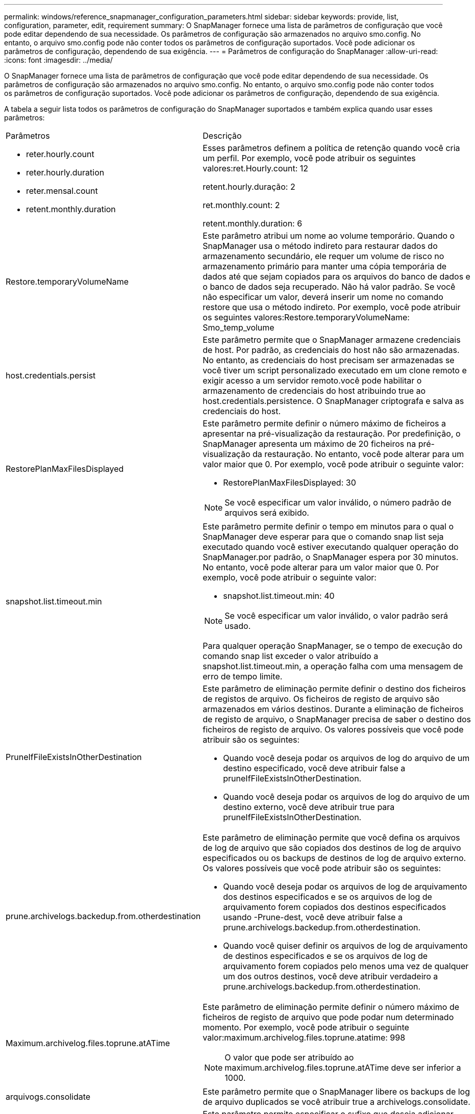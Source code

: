 ---
permalink: windows/reference_snapmanager_configuration_parameters.html 
sidebar: sidebar 
keywords: provide, list, configuration, parameter, edit, requirement 
summary: O SnapManager fornece uma lista de parâmetros de configuração que você pode editar dependendo de sua necessidade. Os parâmetros de configuração são armazenados no arquivo smo.config. No entanto, o arquivo smo.config pode não conter todos os parâmetros de configuração suportados. Você pode adicionar os parâmetros de configuração, dependendo de sua exigência. 
---
= Parâmetros de configuração do SnapManager
:allow-uri-read: 
:icons: font
:imagesdir: ../media/


[role="lead"]
O SnapManager fornece uma lista de parâmetros de configuração que você pode editar dependendo de sua necessidade. Os parâmetros de configuração são armazenados no arquivo smo.config. No entanto, o arquivo smo.config pode não conter todos os parâmetros de configuração suportados. Você pode adicionar os parâmetros de configuração, dependendo de sua exigência.

A tabela a seguir lista todos os parâmetros de configuração do SnapManager suportados e também explica quando usar esses parâmetros:

|===


| Parâmetros | Descrição 


 a| 
* reter.hourly.count
* reter.hourly.duration
* reter.mensal.count
* retent.monthly.duration

 a| 
Esses parâmetros definem a política de retenção quando você cria um perfil. Por exemplo, você pode atribuir os seguintes valores:ret.Hourly.count: 12

retent.hourly.duração: 2

ret.monthly.count: 2

retent.monthly.duration: 6



 a| 
Restore.temporaryVolumeName
 a| 
Este parâmetro atribui um nome ao volume temporário. Quando o SnapManager usa o método indireto para restaurar dados do armazenamento secundário, ele requer um volume de risco no armazenamento primário para manter uma cópia temporária de dados até que sejam copiados para os arquivos do banco de dados e o banco de dados seja recuperado. Não há valor padrão. Se você não especificar um valor, deverá inserir um nome no comando restore que usa o método indireto. Por exemplo, você pode atribuir os seguintes valores:Restore.temporaryVolumeName: Smo_temp_volume



 a| 
host.credentials.persist
 a| 
Este parâmetro permite que o SnapManager armazene credenciais de host. Por padrão, as credenciais do host não são armazenadas. No entanto, as credenciais do host precisam ser armazenadas se você tiver um script personalizado executado em um clone remoto e exigir acesso a um servidor remoto.você pode habilitar o armazenamento de credenciais do host atribuindo true ao host.credentials.persistence. O SnapManager criptografa e salva as credenciais do host.



 a| 
RestorePlanMaxFilesDisplayed
 a| 
Este parâmetro permite definir o número máximo de ficheiros a apresentar na pré-visualização da restauração. Por predefinição, o SnapManager apresenta um máximo de 20 ficheiros na pré-visualização da restauração. No entanto, você pode alterar para um valor maior que 0. Por exemplo, você pode atribuir o seguinte valor:

* RestorePlanMaxFilesDisplayed: 30



NOTE: Se você especificar um valor inválido, o número padrão de arquivos será exibido.



 a| 
snapshot.list.timeout.min
 a| 
Este parâmetro permite definir o tempo em minutos para o qual o SnapManager deve esperar para que o comando snap list seja executado quando você estiver executando qualquer operação do SnapManager.por padrão, o SnapManager espera por 30 minutos. No entanto, você pode alterar para um valor maior que 0. Por exemplo, você pode atribuir o seguinte valor:

* snapshot.list.timeout.min: 40



NOTE: Se você especificar um valor inválido, o valor padrão será usado.

Para qualquer operação SnapManager, se o tempo de execução do comando snap list exceder o valor atribuído a snapshot.list.timeout.min, a operação falha com uma mensagem de erro de tempo limite.



 a| 
PruneIfFileExistsInOtherDestination
 a| 
Este parâmetro de eliminação permite definir o destino dos ficheiros de registos de arquivo. Os ficheiros de registo de arquivo são armazenados em vários destinos. Durante a eliminação de ficheiros de registo de arquivo, o SnapManager precisa de saber o destino dos ficheiros de registo de arquivo. Os valores possíveis que você pode atribuir são os seguintes:

* Quando você deseja podar os arquivos de log do arquivo de um destino especificado, você deve atribuir false a pruneIfFileExistsInOtherDestination.
* Quando você deseja podar os arquivos de log do arquivo de um destino externo, você deve atribuir true para pruneIfFileExistsInOtherDestination.




 a| 
prune.archivelogs.backedup.from.otherdestination
 a| 
Este parâmetro de eliminação permite que você defina os arquivos de log de arquivo que são copiados dos destinos de log de arquivo especificados ou os backups de destinos de log de arquivo externo. Os valores possíveis que você pode atribuir são os seguintes:

* Quando você deseja podar os arquivos de log de arquivamento dos destinos especificados e se os arquivos de log de arquivamento forem copiados dos destinos especificados usando -Prune-dest, você deve atribuir false a prune.archivelogs.backedup.from.otherdestination.
* Quando você quiser definir os arquivos de log de arquivamento de destinos especificados e se os arquivos de log de arquivamento forem copiados pelo menos uma vez de qualquer um dos outros destinos, você deve atribuir verdadeiro a prune.archivelogs.backedup.from.otherdestination.




 a| 
Maximum.archivelog.files.toprune.atATime
 a| 
Este parâmetro de eliminação permite definir o número máximo de ficheiros de registo de arquivo que pode podar num determinado momento. Por exemplo, você pode atribuir o seguinte valor:maximum.archivelog.files.toprune.atatime: 998


NOTE: O valor que pode ser atribuído ao maximum.archivelog.files.toprune.atATime deve ser inferior a 1000.



 a| 
arquivogs.consolidate
 a| 
Este parâmetro permite que o SnapManager libere os backups de log de arquivo duplicados se você atribuir true a archivelogs.consolidate.



 a| 
sufixo.backup.label.with.logs
 a| 
Este parâmetro permite especificar o sufixo que deseja adicionar para diferenciar os nomes de rótulos do backup de dados e do backup de log de arquivamento.por exemplo, quando você atribui logs ao sufixo.backup.label.with.logs, _logs é adicionado como um sufixo ao rótulo de backup de log de arquivamento. O rótulo de backup de log de arquivo seria então arch_logs.



 a| 
backup.archivelogs.beyond.missingfiles
 a| 
Este parâmetro permite que o SnapManager inclua os arquivos de log de arquivo ausentes no backup. Os ficheiros de registo de arquivo que não existem no sistema de ficheiros ativo não estão incluídos na cópia de segurança. Se você quiser incluir todos os arquivos de log de arquivo, mesmo aqueles que não existem no sistema de arquivos ativo, você deve atribuir true ao backup.archivelogs.beyond.missingfiles.

Você pode atribuir false para ignorar os arquivos de log de arquivo ausentes.



 a| 
srvctl.timeout
 a| 
Este parâmetro permite definir o valor de tempo limite para o comando srvctl. *Observação:* o controle de servidor (SRVCTL) é um utilitário para gerenciar instâncias RAC.

Quando o SnapManager leva mais tempo para executar o comando srvctl do que o valor de timeout, a operação SnapManager falha com esta mensagem de erro: Erro: Timeout ocorreu durante a execução do comando: Srvctl status.



 a| 
Snapshot.Restore.storageNameCheck
 a| 
Esse parâmetro permite que o SnapManager execute a operação de restauração com cópias Snapshot criadas antes de migrar do Data ONTAP operando no modo 7 para o cluster Data ONTAP.o valor padrão atribuído ao parâmetro é false. Se você migrou do Data ONTAP operando no modo 7 para o Clustered Data ONTAP, mas deseja usar as cópias Snapshot criadas antes da migração, defina snapshot.restore.storageNameCheck como true.



 a| 
services.common.disableAbort
 a| 
Este parâmetro desativa a limpeza após falha de operações de longa execução. Você pode definir o exemplo services.common.disableAbort=true.For, se estiver executando uma operação de clone que seja executada por muito tempo e depois falhar por causa de um erro Oracle, talvez você não queira limpar o clone. Se você definir services.common.disableAbort=true, o clone não será excluído. Você pode corrigir o problema do Oracle e reiniciar a operação de clone a partir do ponto em que falhou.



 a| 
* backup.sleep.dnfs.layout
* backup.sleep.dnfs.secs

 a| 
Esses parâmetros ativam o mecanismo de suspensão no layout Direct NFS (DNFS). Depois de criar o backup de arquivos de controle usando DNFS ou um sistema de arquivos de rede (NFS), o SnapManager tenta ler os arquivos de controle, mas os arquivos podem não ser encontrados.para ativar o mecanismo de suspensão, certifique-se de que backup.sleep.dnfs.layout seja verdadeiro. O valor padrão é verdadeiro.

Quando ativar o mecanismo de suspensão, tem de atribuir o tempo de suspensão a backup.sleep.dnfs.secs. O tempo de sono atribuído é em segundos e o valor depende do seu ambiente. O valor padrão é de 5 segundos.

Por exemplo:

* backup.sleep.dnfs.layout: verdadeiro
* backup.sleep.dnfs.secs=2




 a| 
* override.default.backup.pattern
* new.default.backup.pattern

 a| 
Quando você não especifica o rótulo de backup, o SnapManager cria um rótulo de backup padrão. Estes parâmetros SnapManager permitem personalizar a etiqueta de cópia de segurança predefinida. Para ativar a personalização da etiqueta de cópia de segurança, certifique-se de que o valor de override.default.backup.pattern está definido como verdadeiro. O valor padrão é false.

Para atribuir o novo padrão do rótulo de backup, você pode atribuir palavras-chave como nome do banco de dados, nome do perfil, escopo, modo e nome do host a new.default.backup.pattern. As palavras-chave devem ser separadas usando um sublinhado. Por exemplo, new.default.backup.pattern=dbname_profile_hostname_scope_mode.


NOTE: O carimbo de data/hora é incluído automaticamente no final do rótulo gerado.



 a| 
allow.underscore.in.clone.sid
 a| 
O Oracle suporta o uso do sublinhado no clone SID do Oracle 11gR2. Este parâmetro SnapManager permite que você inclua um sublinhado no nome do clone SID.para incluir um sublinhado no nome do clone SID, certifique-se de que o valor de allow.underscore.in.clone.sid esteja definido como verdadeiro. O valor padrão é verdadeiro.

Se você estiver usando uma versão Oracle anterior ao Oracle 11gR2 ou se não quiser incluir um sublinhado no nome do clone SID, defina o valor como false.



 a| 
oracle.parameters.with.comma
 a| 
Este parâmetro permite que você especifique todos os parâmetros Oracle que têm vírgula (,) como valor.ao executar qualquer operação SnapManager usa oracle.parameters.with.comma para verificar todos os parâmetros Oracle e ignorar a divisão dos valores.

Por exemplo, se o valor de nls_numeric_characters, especifique oracle.parameters.with.comma=nls_numeric_characters. Se houver vários parâmetros Oracle com vírgula como valor, você deve especificar todos os parâmetros em oracle.parameters.with.comma.



 a| 
* ArquivovedLogs.exclude
* ArquivovedLogs.exclude.fileslike
* <db-unique-name>.archivedLogs.exclude.fileslike

 a| 
Esses parâmetros permitem que o SnapManager exclua os arquivos de log de arquivamento dos perfis e backups se o banco de dados não estiver em um sistema de armazenamento habilitado para cópia Snapshot e você quiser executar operações do SnapManager nesse sistema de armazenamento. * Observação:* você deve incluir os parâmetros de exclusão no arquivo de configuração antes de criar um perfil.

Os valores atribuídos a esses parâmetros podem ser um diretório de nível superior ou um ponto de montagem onde os arquivos de log de arquivo estão presentes ou um subdiretório.

Para excluir que os arquivos de log de arquivamento sejam incluídos no perfil e que estejam sendo copiados, você deve incluir um dos seguintes parâmetros:

* ArquivovedLogs.exclude para especificar uma expressão regular para excluir arquivos de log de arquivo de todos os perfis ou backups.
+
Os arquivos de log de arquivo que correspondem à expressão regular são excluídos de todos os perfis e backups.

+
Por exemplo, você pode definir arquivovedLogs.exclude

+

NOTE: Se o destino tiver um separador de arquivos, um símbolo de barra adicional () deve ser adicionado ao padrão e o padrão deve terminar com um padrão de barra dupla (.*).

* ArquivovedLogs.exclude.fileslike para especificar uma expressão SQL para excluir arquivos de log de arquivo de todos os perfis ou backups.
+
Os arquivos de log de arquivo que correspondem à expressão SQL são excluídos de todos os perfis e backups.

+
Por exemplo, você pode definir arquivovedLogs.exclude.fileslike: J: ARCH2%.

+

NOTE: Se o destino tiver um separador de arquivos, um símbolo de barra adicional () deve ser adicionado ao padrão e o padrão deve terminar com um padrão de barra dupla (%).





 a| 
 a| 
* <db-unique-name>.archivedLogs.exclude.fileslike para especificar uma expressão SQL para excluir arquivos de log de arquivo apenas do perfil ou o backup criado para o banco de dados com o nome dB-unique especificado.
+
Os arquivos de log de arquivo que correspondem à expressão SQL são excluídos do perfil e backups.

+
Por exemplo, você pode definir mydb.archivedLogs.exclude.fileslike: J: ARCH2%.

+

NOTE: Se o destino tiver um separador de arquivos, um símbolo de barra adicional () deve ser adicionado ao padrão e o padrão deve terminar com um padrão de barra dupla (%).



|===